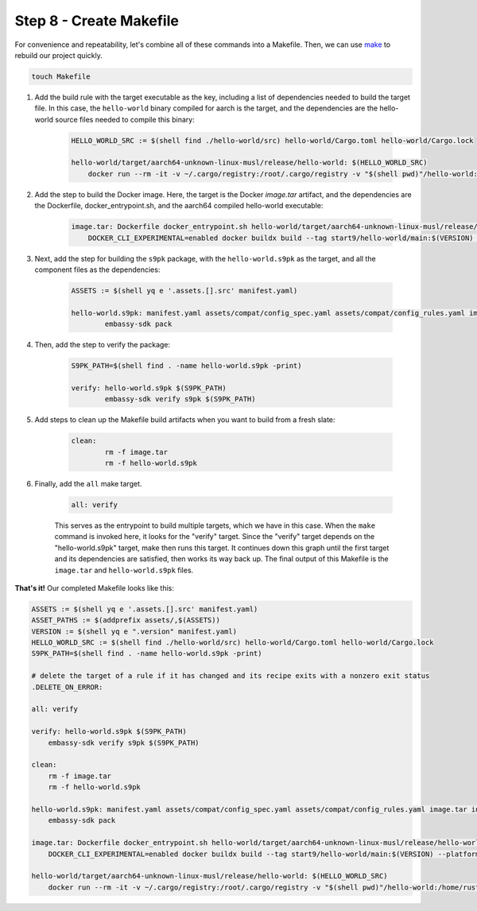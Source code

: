 .. _packaging-makefile:

========================
Step 8 - Create Makefile
========================

For convenience and repeatability, let's combine all of these commands into a Makefile. Then, we can use `make <https://www.gnu.org/software/make/>`_ to rebuild our project quickly. 

.. code:: bash

    touch Makefile

1. Add the build rule with the target executable as the key, including a list of dependencies needed to build the target file. In this case, the ``hello-world`` binary compiled for aarch is the target, and the dependencies are the hello-world source files needed to compile this binary:

    .. code:: bash

        HELLO_WORLD_SRC := $(shell find ./hello-world/src) hello-world/Cargo.toml hello-world/Cargo.lock

        hello-world/target/aarch64-unknown-linux-musl/release/hello-world: $(HELLO_WORLD_SRC)
            docker run --rm -it -v ~/.cargo/registry:/root/.cargo/registry -v "$(shell pwd)"/hello-world:/home/rust/src start9/rust-musl-cross:aarch64-musl cargo build --release

2. Add the step to build the Docker image. Here, the target is the Docker `image.tar` artifact, and the dependencies are the Dockerfile, docker_entrypoint.sh, and the aarch64 compiled hello-world executable:

    .. code:: bash

        image.tar: Dockerfile docker_entrypoint.sh hello-world/target/aarch64-unknown-linux-musl/release/hello-world
            DOCKER_CLI_EXPERIMENTAL=enabled docker buildx build --tag start9/hello-world/main:$(VERSION) --platform=linux/arm64 -o type=docker,dest=image.tar .

3. Next, add the step for building the ``s9pk`` package, with the ``hello-world.s9pk`` as the target, and all the component files as the dependencies:

    .. code:: bash

        ASSETS := $(shell yq e '.assets.[].src' manifest.yaml)

        hello-world.s9pk: manifest.yaml assets/compat/config_spec.yaml assets/compat/config_rules.yaml image.tar instructions.md $(ASSET_PATHS)
         	embassy-sdk pack

4. Then, add the step to verify the package: 

    .. code:: bash

        S9PK_PATH=$(shell find . -name hello-world.s9pk -print)

        verify: hello-world.s9pk $(S9PK_PATH)
         	embassy-sdk verify s9pk $(S9PK_PATH)

5. Add steps to clean up the Makefile build artifacts when you want to build from a fresh slate: 

    .. code:: bash

        clean:
         	rm -f image.tar
         	rm -f hello-world.s9pk

6. Finally, add the ``all`` make target.

    .. code:: bash

        all: verify

    This serves as the entrypoint to build multiple targets, which we have in this case. When the ``make`` command is invoked here, it looks for the "verify" target. Since the "verify" target depends on the "hello-world.s9pk" target, make then runs this target. It continues down this graph until the first target and its dependencies are satisfied, then works its way back up. The final output of this Makefile is the ``image.tar`` and ``hello-world.s9pk`` files.

**That's it!** Our completed Makefile looks like this:

.. code:: make

    ASSETS := $(shell yq e '.assets.[].src' manifest.yaml)
    ASSET_PATHS := $(addprefix assets/,$(ASSETS))
    VERSION := $(shell yq e ".version" manifest.yaml)
    HELLO_WORLD_SRC := $(shell find ./hello-world/src) hello-world/Cargo.toml hello-world/Cargo.lock
    S9PK_PATH=$(shell find . -name hello-world.s9pk -print)

    # delete the target of a rule if it has changed and its recipe exits with a nonzero exit status
    .DELETE_ON_ERROR:

    all: verify

    verify: hello-world.s9pk $(S9PK_PATH)
        embassy-sdk verify s9pk $(S9PK_PATH)

    clean:
        rm -f image.tar
        rm -f hello-world.s9pk

    hello-world.s9pk: manifest.yaml assets/compat/config_spec.yaml assets/compat/config_rules.yaml image.tar instructions.md $(ASSET_PATHS)
        embassy-sdk pack

    image.tar: Dockerfile docker_entrypoint.sh hello-world/target/aarch64-unknown-linux-musl/release/hello-world
        DOCKER_CLI_EXPERIMENTAL=enabled docker buildx build --tag start9/hello-world/main:$(VERSION) --platform=linux/arm64 -o type=docker,dest=image.tar .

    hello-world/target/aarch64-unknown-linux-musl/release/hello-world: $(HELLO_WORLD_SRC)
        docker run --rm -it -v ~/.cargo/registry:/root/.cargo/registry -v "$(shell pwd)"/hello-world:/home/rust/src start9/rust-musl-cross:aarch64-musl cargo build --release
